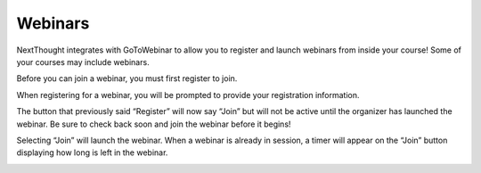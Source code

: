=============
Webinars
=============

NextThought integrates with GoToWebinar to allow you to register and launch webinars from inside your course! Some of your courses may include webinars.

.. image:: images/learnerwebinar.png

Before you can join a webinar, you must first register to join.

.. image:: images/learnerregisterclose.png

When registering for a webinar, you will be prompted to provide your registration information.

.. image:: images/learnerinfo.png

The button that previously said “Register” will now say “Join” but will not be active until the organizer has launched the webinar. Be sure to check back soon and join the webinar before it begins!

.. image:: images/learnerjoininactive.png

Selecting “Join” will launch the webinar. When a webinar is already in session, a timer will appear on the “Join” button displaying how long is left in the webinar.

.. image:: images/learningjoinactive.png
